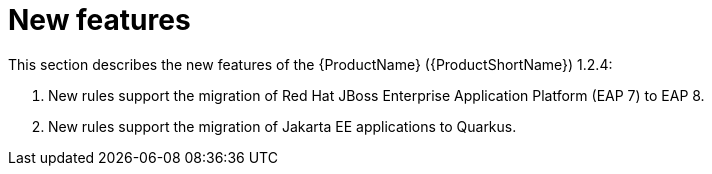 // Module included in the following assemblies:
//
// * docs/release_notes/master.adoc

:_content-type: CONCEPT
[id="rn-new-features-1-2-4_{context}"]
= New features

This section describes the new features of the {ProductName} ({ProductShortName}) 1.2.4:

1. New rules support the migration of Red Hat JBoss Enterprise Application Platform (EAP 7) to EAP 8.

2. New rules support the migration of Jakarta EE applications to Quarkus.

////
* EAP 7 to EAP 8
* Jakarta EE to Quarkus
////
